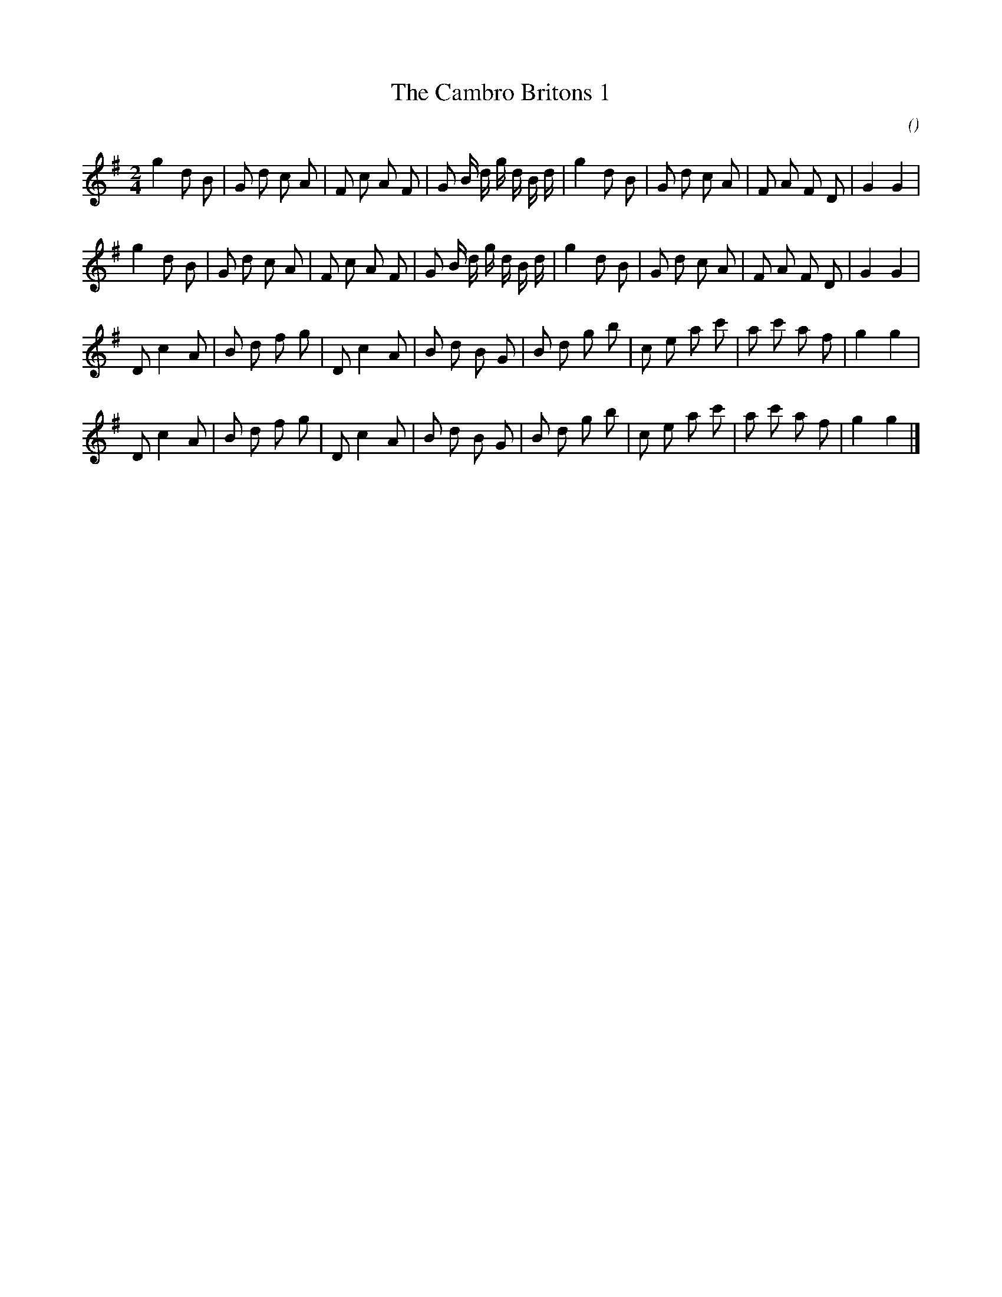 X:1
T: The Cambro Britons 1
N:
C:
S:
A:
O:
R:
M:2/4
K:G
I:speed 112
K:G
M:2/4
L:1/16
g4 d2 B2 | G2 d2 c2 A2 | F2 c2 A2 F2 | G2 B d g d B d |\
g4 d2 B2 | G2 d2 c2 A2 | F2 A2 F2 D2 | G4 G4 |
g4 d2 B2 | G2 d2 c2 A2 | F2 c2 A2 F2 | G2 B d g d B d |\
g4 d2 B2 | G2 d2 c2 A2 | F2 A2 F2 D2 | G4 G4 |
D2 c4 A2 | B2 d2 f2 g2 | D2 c4 A2 | B2 d2 B2 G2 |\
B2 d2 g2 b2 | c2 e2 a2 c'2 | a2 c'2 a2 f2 | g4 g4 |
D2 c4 A2 | B2 d2 f2 g2 | D2 c4 A2 | B2 d2 B2 G2 |\
B2 d2 g2 b2 | c2 e2 a2 c'2 | a2 c'2 a2 f2 | g4 g4 |]

